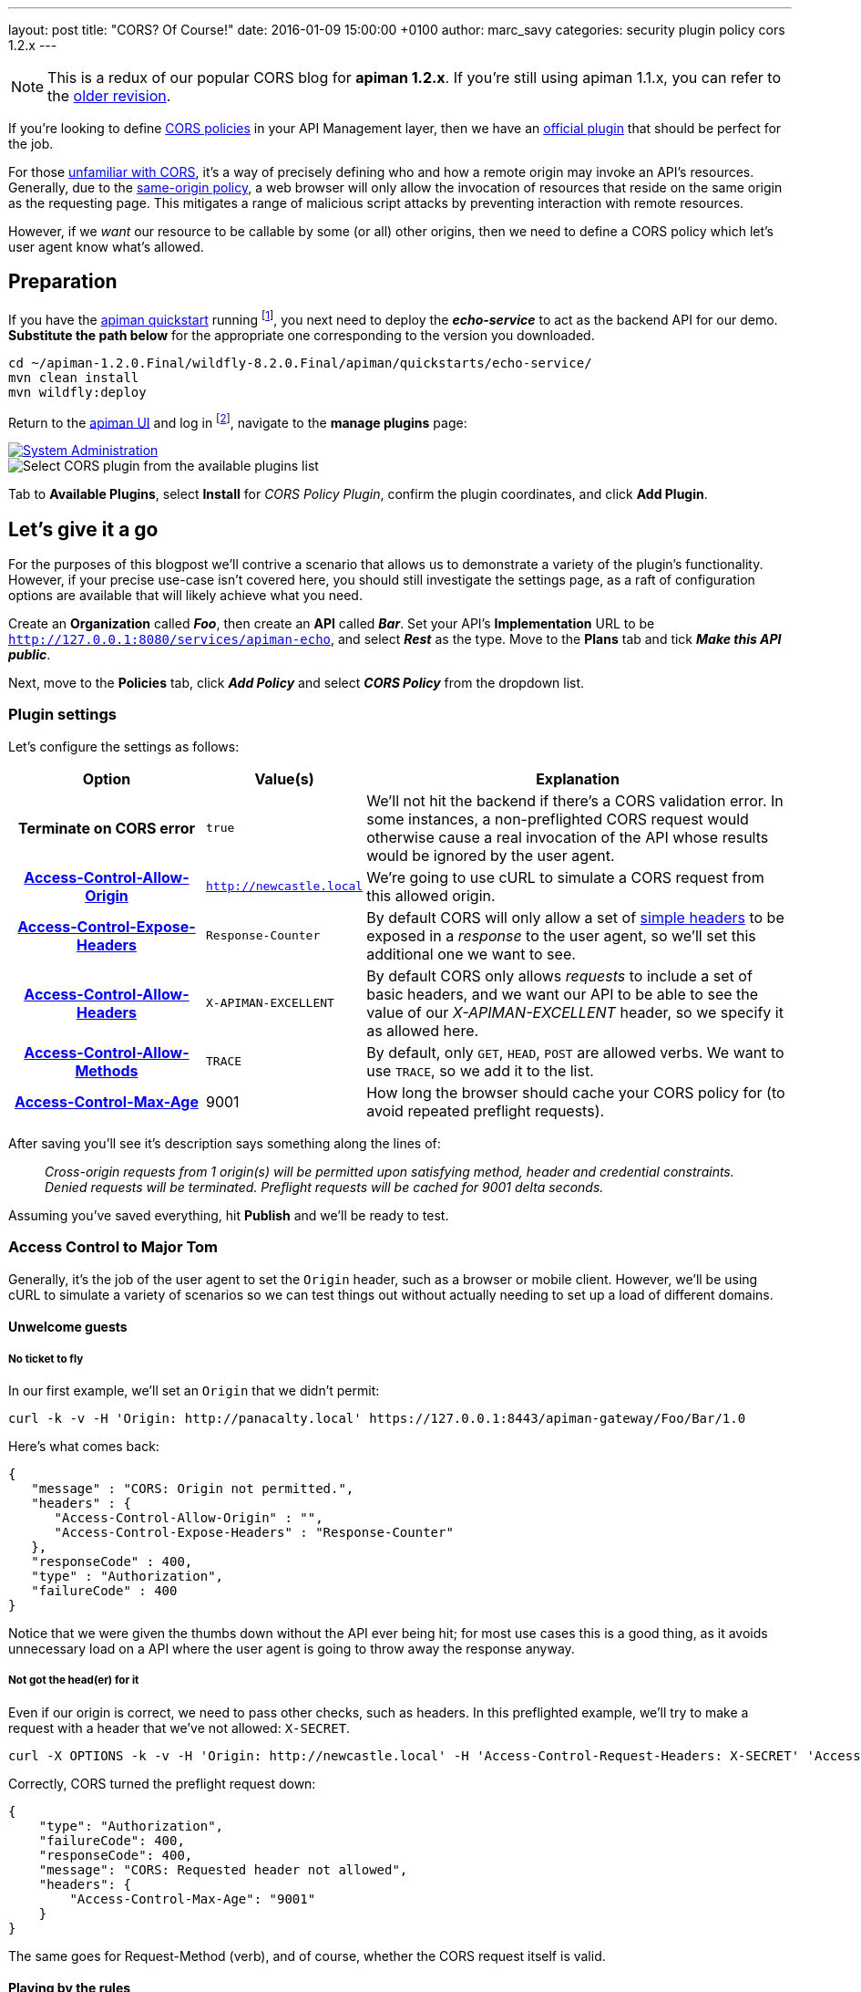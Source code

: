 ---
layout: post
title:  "CORS? Of Course!"
date:   2016-01-09 15:00:00 +0100
author: marc_savy
categories: security plugin policy cors 1.2.x
---

NOTE: This is a redux of our popular CORS blog for *apiman 1.2.x*. If you're still using apiman 1.1.x, you can refer to the http://fixme.local[older revision].

If you're looking to define http://www.w3.org/TR/2014/REC-cors-20140116/[CORS policies] in your API Management layer, then we have an https://github.com/apiman/apiman-plugins[official plugin] that should be perfect for the job.

For those http://enable-cors.org/[unfamiliar with CORS], it's a way of precisely defining who and how a remote origin may invoke an API's resources. Generally, due to the https://en.wikipedia.org/wiki/Same-origin_policy[same-origin policy], a web browser will only allow the invocation of resources that reside on the same origin as the requesting page. This mitigates a range of malicious script attacks by preventing interaction with remote resources.

However, if we _want_ our resource to be callable by some (or all) other origins, then we need to define a CORS policy which let's user agent know what's allowed.

////
Use this pattern to avoid asciidoctor rendering the HTML comment.
<!--more-->
////

== Preparation

If you have the http://www.apiman.io/latest/download.html[apiman quickstart] running footnote:[For simplicity's sake, I suggest using the instructions in the _'Or simply try this...'_ box], you next need to deploy the *_echo-service_* to act as the backend API for our demo. *Substitute the path below* for the appropriate one corresponding to the version you downloaded.

```ShellSession
cd ~/apiman-1.2.0.Final/wildfly-8.2.0.Final/apiman/quickstarts/echo-service/
mvn clean install
mvn wildfly:deploy
```

Return to the http://127.0.0.1:8080/apimanui[apiman UI] and log in footnote:[If you used the quickstart, the defaults are U: admin P: admin123!], navigate to the *manage plugins* page:

image::/blog/images/2016-01-08/sysadmin-manage-plugins.png[alt="System Administration", link="http://www.apiman.io/latest/user-guide.html#_plugins"]

image::/blog/images/2016-01-09/available-plugins.png[alt="Select CORS plugin from the available plugins list"]

Tab to *Available Plugins*, select *Install* for _CORS Policy Plugin_, confirm the plugin coordinates, and click *Add Plugin*.

== Let's give it a go

For the purposes of this blogpost we'll contrive a scenario that allows us to demonstrate a variety of the plugin's functionality. However, if your precise use-case isn't covered here, you should still investigate the settings page, as a raft of configuration options are available that will likely achieve what you need.

Create an *Organization* called *_Foo_*, then create an *API* called *_Bar_*. Set your API's *Implementation* URL to be `http://127.0.0.1:8080/services/apiman-echo`, and select *_Rest_* as the type. Move to the *Plans* tab and tick *_Make this API public_*.

Next, move to the *Policies* tab, click *_Add Policy_* and select *_CORS Policy_* from the dropdown list.

=== Plugin settings

Let's configure the settings as follows:

[cols="25h,20a,55a", options="header"]
|===
|Option
|Value(s)
|Explanation

|Terminate on CORS error
|`true`
|We'll not hit the backend if there's a CORS validation error. In some instances, a non-preflighted CORS request would otherwise cause a real invocation of the API whose results would be ignored by the user agent.

|https://developer.mozilla.org/en-US/docs/Web/HTTP/Access_control_CORS#Access-Control-Allow-Origin[Access-Control-Allow-Origin]
|`http://newcastle.local`
|We're going to use cURL to simulate a CORS request from this allowed origin.

|https://developer.mozilla.org/en-US/docs/Web/HTTP/Access_control_CORS#Access-Control-Expose-Headers[Access-Control-Expose-Headers]
|`Response-Counter`
|By default CORS will only allow a set of http://www.w3.org/TR/cors/#simple-header[simple headers] to be exposed in a _response_ to the user agent, so we'll set this additional one we want to see.

|https://developer.mozilla.org/en-US/docs/Web/HTTP/Access_control_CORS#Access-Control-Allow-Headers[Access-Control-Allow-Headers]
|`X-APIMAN-EXCELLENT`
|By default CORS only allows _requests_ to include a set of basic headers, and we want our API to be able to see the value of our _X-APIMAN-EXCELLENT_ header, so we specify it as allowed here.

|https://developer.mozilla.org/en-US/docs/Web/HTTP/Access_control_CORS#Access-Control-Allow-Methods[Access-Control-Allow-Methods]
|`TRACE`
|By default, only `GET`, `HEAD`, `POST` are allowed verbs. We want to use `TRACE`, so we add it to the list.

|https://developer.mozilla.org/en-US/docs/Web/HTTP/Access_control_CORS#Access-Control-Max-Age[Access-Control-Max-Age]
|9001
|How long the browser should cache your CORS policy for (to avoid repeated preflight requests).

|===

After saving you'll see it's description says something along the lines of:

> _Cross-origin requests from  1  origin(s) will be permitted upon satisfying method, header and credential constraints.  Denied requests will be terminated.  Preflight requests will be cached for 9001 delta seconds._

Assuming you've saved everything, hit *Publish* and we'll be ready to test.

=== Access Control to Major Tom

Generally, it's the job of the user agent to set the `Origin` header, such as a browser or mobile client. However, we'll be using cURL to simulate a variety of scenarios so we can test things out without actually needing to set up a load of different domains.

==== Unwelcome guests

===== No ticket to fly

In our first example, we'll set an `Origin` that we didn't permit:

```ShellSession
curl -k -v -H 'Origin: http://panacalty.local' https://127.0.0.1:8443/apiman-gateway/Foo/Bar/1.0
```

Here's what comes back:

```json
{
   "message" : "CORS: Origin not permitted.",
   "headers" : {
      "Access-Control-Allow-Origin" : "",
      "Access-Control-Expose-Headers" : "Response-Counter"
   },
   "responseCode" : 400,
   "type" : "Authorization",
   "failureCode" : 400
}
```

Notice that we were given the thumbs down without the API ever being hit; for most use cases this is a good thing, as it avoids unnecessary load on a API where the user agent is going to throw away the response anyway.

===== Not got the head(er) for it

Even if our origin is correct, we need to pass other checks, such as headers. In this preflighted example, we'll try to make a request with a header that we've not allowed: `X-SECRET`.

```ShellSession
curl -X OPTIONS -k -v -H 'Origin: http://newcastle.local' -H 'Access-Control-Request-Headers: X-SECRET' 'Access-Control-Request-Method: TRACE' https://127.0.0.1:8443/apiman-gateway/Foo/Bar/1.0
```

Correctly, CORS turned the preflight request down:

```json
{
    "type": "Authorization",
    "failureCode": 400,
    "responseCode": 400,
    "message": "CORS: Requested header not allowed",
    "headers": {
        "Access-Control-Max-Age": "9001"
    }
}
```

The same goes for Request-Method (verb), and of course, whether the CORS request itself is valid.

==== Playing by the rules

TIP: When `Host` and `Origin` are equal, a request will automatically be allowed, as it is a _non-CORS_ request. Some browsers still make the superfluous CORS requests anyway.

===== Keep it simple

Let's set up a request that finally is playing by the parameters we configured earlier:

```ShellSession
curl -X GET -k -v -H 'Origin: http://newcastle.local' https://127.0.0.1:8443/apiman-gateway/Foo/Bar/1.0
> GET /apiman-gateway/Foo/Bar/1.0 HTTP/1.1
> User-Agent: curl/7.37.1
> Host: 127.0.0.1:8443
> Accept: */*
> Origin: http://newcastle.local
>
< HTTP/1.1 200 OK
< X-Powered-By: Undertow/1
< Server: WildFly/8
< Access-Control-Expose-Headers: Response-Counter
< Response-Counter: 1
< Date: Sat, 13 Jun 2015 16:06:32 GMT
< Connection: keep-alive
< Access-Control-Allow-Origin: http://newcastle.local
< Content-Type: application/json
< Content-Length: 345
<
```

It works: excellent! Here's our response body:

```json
{
  "method" : "GET",
  "resource" : "/apiman-echo",
  "uri" : "/apiman-echo",
  "headers" : {
    "Host" : "127.0.0.1:8080",
    "User-Agent" : "curl/7.37.1",
    "Accept" : "*/*",
    "Connection" : "keep-alive",
    "Cache-Control" : "no-cache",
    "Pragma" : "no-cache"
  }
}
```

You can see that the `Response-Counter` header is in our list of headers that can be exposed. If we were building a Javascript XHR then the browser would allow you to see the `Response-Counter` but not other non-standard fields such as `X-Powered-By`.

===== Preflight checks

Let's do something a bit more complex that requires a *preflight request*, which is essentially a pre-check to see whether our request is acceptable before attempting it for real. We'll set the headers `Access-Control-Request-Method` to `PATCH` and `Access-Control-Request-Headers` to `X-APIMAN-EXCELLENT`. Again, we're using a permitted origin.

To simulate it using cURL, let's do:

```ShellSession
curl -X OPTIONS -k -v -H 'Origin: http://newcastle.local' -H 'Access-Control-Request-Method: PATCH' -H 'Access-Control-Request-Headers: X-APIMAN-EXCELLENT' https://127.0.0.1:8443/apiman-gateway/Foo/Bar/1.0
> OPTIONS /apiman-gateway/Foo/Bar/1.0 HTTP/1.1
> User-Agent: curl/7.37.1
> Host: 127.0.0.1:8443
> Accept: */*
> Origin: http://newcastle.local
> Access-Control-Request-Method: PATCH
> Access-Control-Request-Headers: X-APIMAN-EXCELLENT
>
< HTTP/1.1 200 OK
< Access-Control-Allow-Headers: X-APIMAN-EXCELLENT
< Access-Control-Expose-Headers: Response-Counter
< Access-Control-Allow-Origin: http://newcastle.local
< Access-Control-Max-Age: 9001
< Access-Control-Allow-Methods: PATCH
<
```

===== Liftoff

As you can see, the plugin gave us permission to continue on and make our real request with that origin, header and verb. In the real world, the browser would go ahead and do exactly that.

Notice that the preflight requests never go through to the API itself, they are CORS specific and the response is generated on the gateway by the CORS policy.

== In conclusion...

We built up a CORS configuration and tested out its functionality. Thankfully, it was pretty easy!
